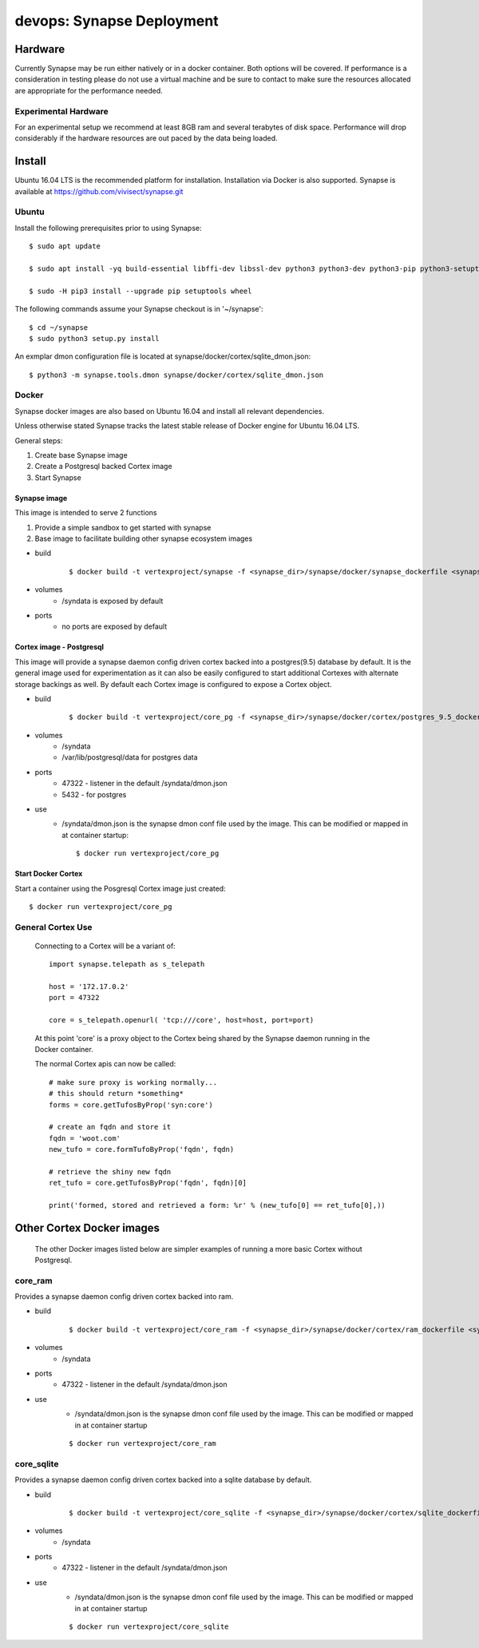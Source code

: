 
devops: Synapse Deployment
==========================

Hardware
--------
Currently Synapse may be run either natively or in a docker container.  Both options will be covered.
If performance is a consideration in testing please do not use a virtual machine and be sure to
contact to make sure the resources allocated are appropriate for the performance needed.  

Experimental Hardware
^^^^^^^^^^^^^^^^^^^^^
For an experimental setup we recommend at least 8GB ram and several terabytes of disk space. 
Performance will drop considerably if the hardware resources are out paced by the data 
being loaded.  


Install
-------
Ubuntu 16.04 LTS is the recommended platform for installation. Installation via Docker is also 
supported. Synapse is available at https://github.com/vivisect/synapse.git

Ubuntu
^^^^^^
Install the following prerequisites prior to using Synapse::

    $ sudo apt update

    $ sudo apt install -yq build-essential libffi-dev libssl-dev python3 python3-dev python3-pip python3-setuptools

    $ sudo -H pip3 install --upgrade pip setuptools wheel

The following commands assume your Synapse checkout is in '~/synapse'::

    $ cd ~/synapse
    $ sudo python3 setup.py install

An exmplar dmon configuration file is located at synapse/docker/cortex/sqlite_dmon.json::

    $ python3 -m synapse.tools.dmon synapse/docker/cortex/sqlite_dmon.json

Docker
^^^^^^
Synapse docker images are also based on Ubuntu 16.04 and install all relevant dependencies. 

Unless otherwise stated Synapse tracks the latest stable release of Docker engine for Ubuntu 16.04 
LTS. 

General steps:

#. Create base Synapse image
#. Create a Postgresql backed Cortex image
#. Start Synapse

Synapse image
"""""""""""""
This image is intended to serve 2 functions

#. Provide a simple sandbox to get started with synapse
#. Base image to facilitate building other synapse ecosystem images

- build
    ::

        $ docker build -t vertexproject/synapse -f <synapse_dir>/synapse/docker/synapse_dockerfile <synapse_dir> 

- volumes
    - /syndata is exposed by default

- ports
    - no ports are exposed by default

Cortex image - Postgresql
"""""""""""""""""""""""""
This image will provide a synapse daemon config driven cortex backed into a postgres(9.5) database 
by default. 
It is the general image used for experimentation as it can also be easily configured to start 
additional Cortexes with alternate storage backings as well.  By default each Cortex image is 
configured to expose a Cortex object.

- build
    ::

        $ docker build -t vertexproject/core_pg -f <synapse_dir>/synapse/docker/cortex/postgres_9.5_dockerfile <synapse_dir>

- volumes
    - /syndata
    - /var/lib/postgresql/data for postgres data
- ports
    - 47322 - listener in the default /syndata/dmon.json
    - 5432 - for postgres
- use
    - /syndata/dmon.json is the synapse dmon conf file used by the image.  This can be modified or mapped in at container startup::

        $ docker run vertexproject/core_pg

Start Docker Cortex
"""""""""""""""""""
Start a container using the Posgresql Cortex image just created::

    $ docker run vertexproject/core_pg

General Cortex Use
^^^^^^^^^^^^^^^^^^
    Connecting to a Cortex will be a variant of::

        import synapse.telepath as s_telepath

        host = '172.17.0.2'
        port = 47322

        core = s_telepath.openurl( 'tcp:///core', host=host, port=port)

    At this point 'core' is a proxy object to the Cortex being shared by the Synapse daemon running in the Docker container.

    The normal Cortex apis can now be called::

        # make sure proxy is working normally...
        # this should return *something*
        forms = core.getTufosByProp('syn:core')

        # create an fqdn and store it
        fqdn = 'woot.com'
        new_tufo = core.formTufoByProp('fqdn', fqdn)
        
        # retrieve the shiny new fqdn
        ret_tufo = core.getTufosByProp('fqdn', fqdn)[0]

        print('formed, stored and retrieved a form: %r' % (new_tufo[0] == ret_tufo[0],))
        

Other Cortex Docker images
--------------------------
    The other Docker images listed below are simpler examples of running a more basic Cortex without Postgresql.

core_ram
^^^^^^^^
Provides a synapse daemon config driven cortex backed into ram.

- build
    ::

        $ docker build -t vertexproject/core_ram -f <synapse_dir>/synapse/docker/cortex/ram_dockerfile <synapse_dir>

- volumes
    - /syndata

- ports
    - 47322 - listener in the default /syndata/dmon.json

- use
    - /syndata/dmon.json is the synapse dmon conf file used by the image.  This can be modified or mapped in at container startup
    ::

        $ docker run vertexproject/core_ram 

core_sqlite
^^^^^^^^^^^
Provides a synapse daemon config driven cortex backed into a sqlite database by default.

- build
    ::

        $ docker build -t vertexproject/core_sqlite -f <synapse_dir>/synapse/docker/cortex/sqlite_dockerfile <synapse_dir>

- volumes
    - /syndata

- ports
    - 47322 - listener in the default /syndata/dmon.json

- use
    - /syndata/dmon.json is the synapse dmon conf file used by the image.  This can be modified or mapped in at container startup
    ::

        $ docker run vertexproject/core_sqlite

